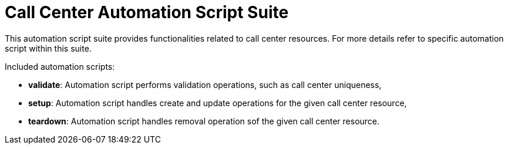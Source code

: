 = Call Center Automation Script Suite

This automation script suite provides functionalities related to call center resources.
For more details refer to specific automation script within this suite.

Included automation scripts:

* **validate**:
Automation script performs validation operations, such as call center uniqueness,
* **setup**:
Automation script handles create and update operations for the given call center resource,
* **teardown**:
Automation script handles removal operation sof the given call center resource.
